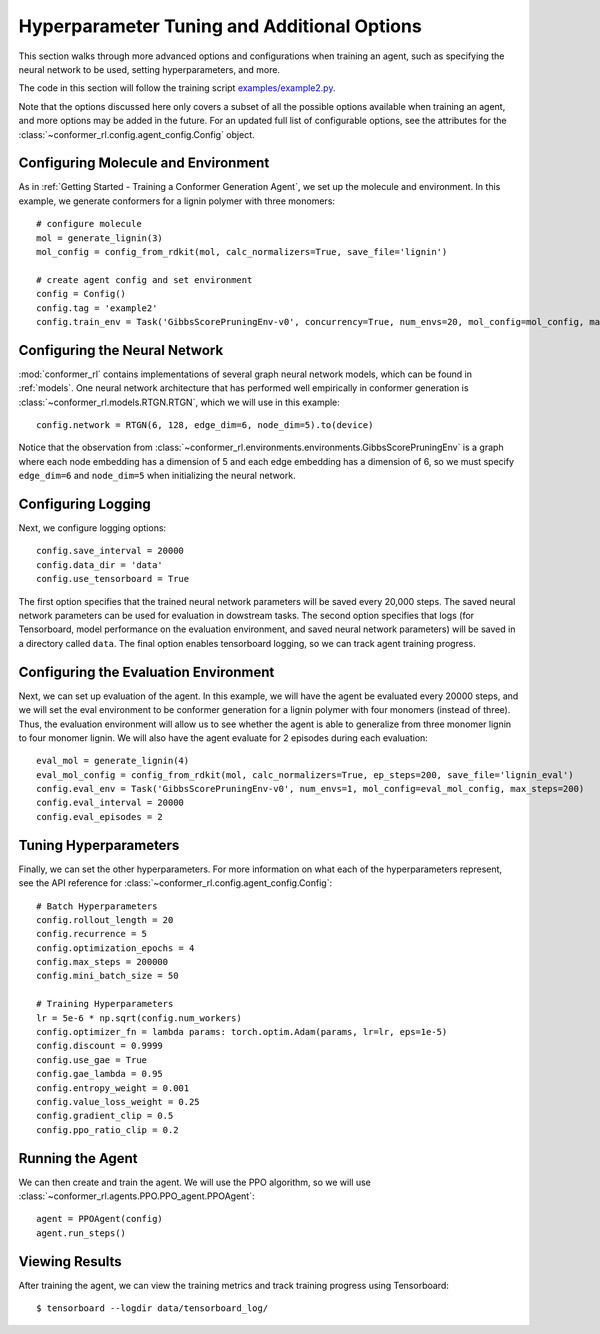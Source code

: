 Hyperparameter Tuning and Additional Options
============================================

This section walks through more advanced options and configurations when training an agent, such as specifying the neural network to be used, setting hyperparameters, and more.

The code in this section will follow the training script `examples/example2.py <https://github.com/ZimmermanGroup/conformer-rl/blob/master/examples/example2.py>`_.

Note that the options discussed here only covers a subset of all the possible options available when training an agent, and more options may be added in the future. For an updated full list of configurable options, see the attributes for the :class:`~conformer_rl.config.agent_config.Config` object.

Configuring Molecule and Environment
^^^^^^^^^^^^^^^^^^^^^^^^^^^^^^^^^^^^
As in :ref:`Getting Started - Training a Conformer Generation Agent`, we set up the molecule and environment. In this example, we generate conformers for a lignin polymer with three monomers::

    # configure molecule
    mol = generate_lignin(3)
    mol_config = config_from_rdkit(mol, calc_normalizers=True, save_file='lignin')

    # create agent config and set environment
    config = Config()
    config.tag = 'example2'
    config.train_env = Task('GibbsScorePruningEnv-v0', concurrency=True, num_envs=20, mol_config=mol_config, max_steps=200)

Configuring the Neural Network
^^^^^^^^^^^^^^^^^^^^^^^^^^^^^^
:mod:`conformer_rl` contains implementations of several graph neural network models, which can be found in :ref:`models`. One neural network architecture that has performed well empirically in conformer generation is :class:`~conformer_rl.models.RTGN.RTGN`, which we will use in this example::

    config.network = RTGN(6, 128, edge_dim=6, node_dim=5).to(device)
    
Notice that the observation from :class:`~conformer_rl.environments.environments.GibbsScorePruningEnv`
is a graph where each node embedding has a dimension of 5 and each edge embedding has a dimension of 6, 
so we must specify ``edge_dim=6`` and ``node_dim=5`` when initializing the neural network.

Configuring Logging
^^^^^^^^^^^^^^^^^^^
Next, we configure logging options::

    config.save_interval = 20000
    config.data_dir = 'data'
    config.use_tensorboard = True

The first option specifies that the trained neural network parameters will be saved every 20,000 steps. The saved neural network parameters can be used for evaluation in dowstream tasks. The second option specifies that logs (for Tensorboard, model performance on the evaluation environment, and saved neural network parameters) will be saved in a directory called ``data``. The final option enables tensorboard logging, so we can track agent training progress.

Configuring the Evaluation Environment
^^^^^^^^^^^^^^^^^^^^^^^^^^^^^^^^^^^^^^

Next, we can set up evaluation of the agent. In this example, we will have the agent be evaluated every 20000 steps, and we will set the eval environment to be conformer generation for a lignin polymer with four monomers (instead of three). Thus, the evaluation environment will allow us to see whether the agent is able to generalize from three monomer lignin to four monomer lignin. We will also have the agent evaluate for 2 episodes during each evaluation::

    eval_mol = generate_lignin(4)
    eval_mol_config = config_from_rdkit(mol, calc_normalizers=True, ep_steps=200, save_file='lignin_eval')
    config.eval_env = Task('GibbsScorePruningEnv-v0', num_envs=1, mol_config=eval_mol_config, max_steps=200)
    config.eval_interval = 20000
    config.eval_episodes = 2

Tuning Hyperparameters
^^^^^^^^^^^^^^^^^^^^^^
Finally, we can set the other hyperparameters. For more information on what each of the hyperparameters represent, see the API reference for :class:`~conformer_rl.config.agent_config.Config`::
    
    # Batch Hyperparameters
    config.rollout_length = 20
    config.recurrence = 5
    config.optimization_epochs = 4
    config.max_steps = 200000
    config.mini_batch_size = 50

    # Training Hyperparameters
    lr = 5e-6 * np.sqrt(config.num_workers)
    config.optimizer_fn = lambda params: torch.optim.Adam(params, lr=lr, eps=1e-5)
    config.discount = 0.9999
    config.use_gae = True
    config.gae_lambda = 0.95
    config.entropy_weight = 0.001
    config.value_loss_weight = 0.25
    config.gradient_clip = 0.5
    config.ppo_ratio_clip = 0.2

Running the Agent
^^^^^^^^^^^^^^^^^
We can then create and train the agent. We will use the PPO algorithm, so we will use :class:`~conformer_rl.agents.PPO.PPO_agent.PPOAgent`::

    agent = PPOAgent(config)
    agent.run_steps()

Viewing Results
^^^^^^^^^^^^^^^

After training the agent, we can view the training metrics and track training progress using Tensorboard::

    $ tensorboard --logdir data/tensorboard_log/

